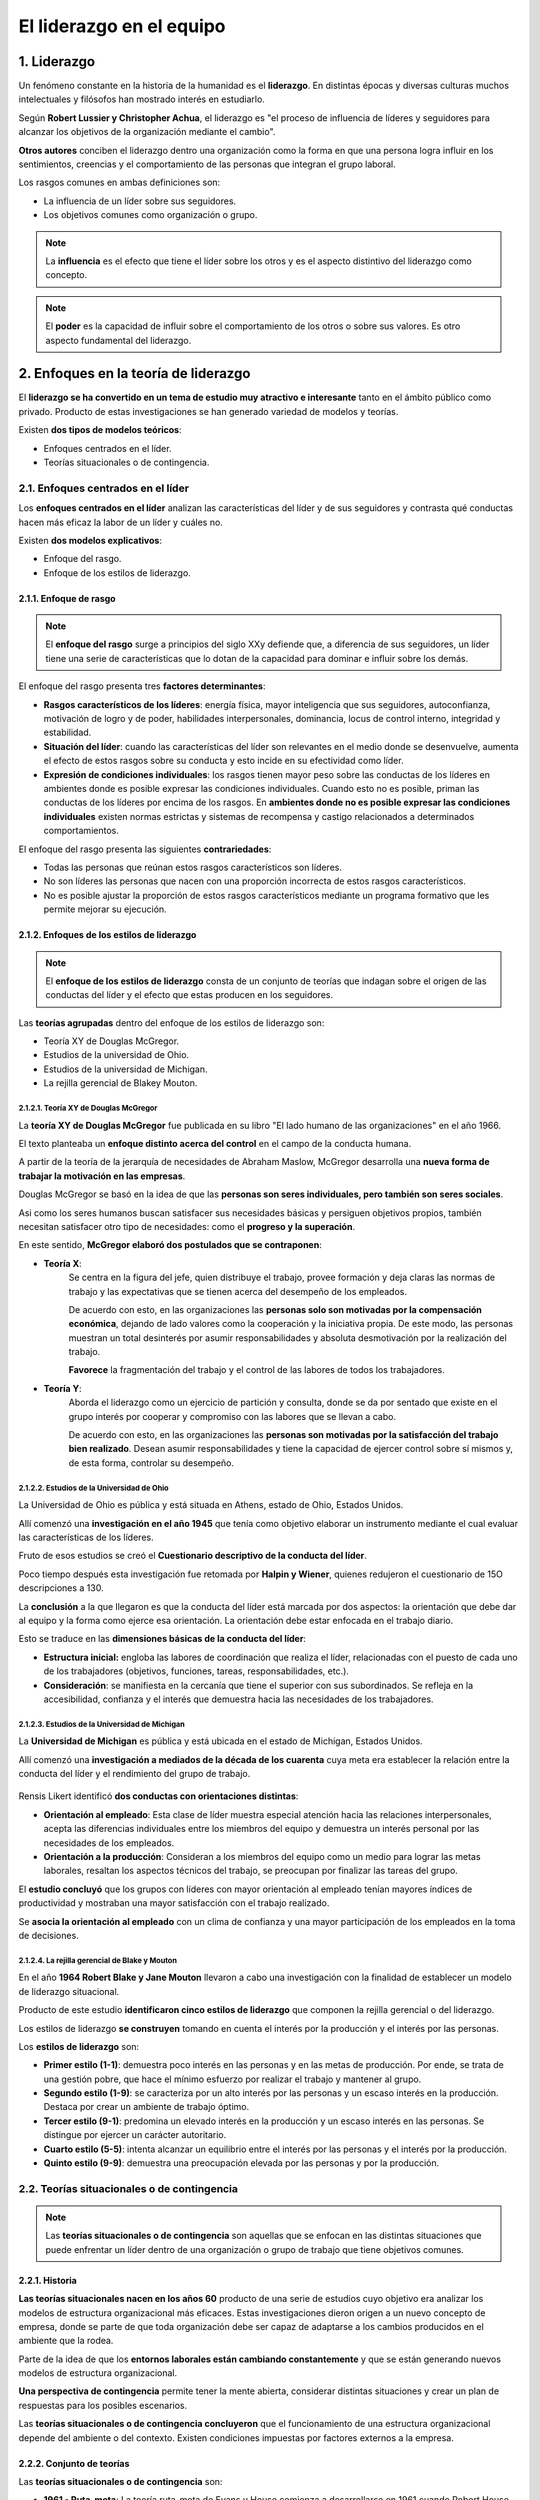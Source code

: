 El liderazgo en el equipo
=========================

.. figure:: ../../_static/2_team_building/2.3_liderazgo_en_el_equipo/mapa_conceptual.jpg
   :width: 70%
   :align: center

1. Liderazgo
************

Un fenómeno constante en la historia de la humanidad es el **liderazgo**. En distintas épocas y diversas culturas muchos intelectuales y filósofos han mostrado interés en estudiarlo. 

Según **Robert Lussier y Christopher Achua**, el liderazgo es "el proceso de influencia de líderes y seguidores para alcanzar los objetivos de la organización mediante el cambio". 

**Otros autores** conciben el liderazgo dentro una organización como la forma en que una persona logra influir en los sentimientos, creencias y el comportamiento de las personas que integran el grupo laboral. 

Los rasgos comunes en ambas definiciones son: 

- La influencia de un líder sobre sus seguidores. 
- Los objetivos comunes como organización o grupo. 

.. note:: La **influencia** es el efecto que tiene el líder sobre los otros y es el aspecto distintivo del liderazgo como concepto.

.. note:: El **poder** es la capacidad de influir sobre el comportamiento de los otros o sobre sus valores. Es otro aspecto fundamental del liderazgo.


2. Enfoques en la teoría de liderazgo
*************************************

El **liderazgo se ha convertido en un tema de estudio muy atractivo e interesante** tanto en el ámbito público como privado. Producto de estas investigaciones se han generado variedad de modelos y teorías. 

Existen **dos tipos de modelos teóricos**: 

- Enfoques centrados en el líder. 
- Teorías situacionales o de contingencia. 


2.1. Enfoques centrados en el líder
+++++++++++++++++++++++++++++++++++

Los **enfoques centrados en el líder** analizan las características del líder y de sus seguidores y contrasta qué conductas hacen más eficaz la labor de un líder y cuáles no. 

Existen **dos modelos explicativos**: 

- Enfoque del rasgo. 
- Enfoque de los estilos de liderazgo. 

2.1.1. Enfoque de rasgo
-----------------------

.. note:: El **enfoque del rasgo** surge a principios del siglo XXy defiende que, a diferencia de sus seguidores, un líder tiene una serie de características que lo dotan de la capacidad para dominar e influir sobre los demás. 

El enfoque del rasgo presenta tres **factores determinantes**: 

- **Rasgos característicos de los líderes**: energía física, mayor inteligencia que sus seguidores, autoconfianza, motivación de logro y de poder, habilidades interpersonales, dominancia, locus de control interno, integridad y estabilidad. 
- **Situación del líder**: cuando las características del líder son relevantes en el medio donde se desenvuelve, aumenta el efecto de estos rasgos sobre su conducta y esto incide en su efectividad como líder. 
- **Expresión de condiciones individuales**: los rasgos tienen mayor peso sobre las conductas de los líderes en ambientes donde es posible expresar las condiciones individuales. Cuando esto no es posible, priman las conductas de los líderes por encima de los rasgos. En **ambientes donde no es posible expresar las condiciones individuales** existen normas estrictas y sistemas de recompensa y castigo relacionados a determinados comportamientos. 

El enfoque del rasgo presenta las siguientes **contrariedades**:

- Todas las personas que reúnan estos rasgos característicos son líderes. 
- No son líderes las personas que nacen con una proporción incorrecta de estos rasgos característicos. 
- No es posible ajustar la proporción de estos rasgos característicos mediante un programa formativo que les permite mejorar su ejecución. 

2.1.2. Enfoques de los estilos de liderazgo
-------------------------------------------

.. note:: El **enfoque de los estilos de liderazgo** consta de un conjunto de teorías que indagan sobre el origen de las conductas del líder y el efecto que estas producen en los seguidores. 

Las **teorías agrupadas** dentro del enfoque de los estilos de liderazgo son: 

- Teoría XY de Douglas McGregor. 
- Estudios de la universidad de Ohio. 
- Estudios de la universidad de Michigan. 
- La rejilla gerencial de Blakey Mouton. 

2.1.2.1. Teoría XY de Douglas McGregor
~~~~~~~~~~~~~~~~~~~~~~~~~~~~~~~~~~~~~~

La **teoría XY de Douglas McGregor** fue publicada en su libro "El lado humano de las organizaciones" en el año 1966. 

El texto planteaba un **enfoque distinto acerca del control** en el campo de la conducta humana. 

A partir de la teoría de la jerarquía de necesidades de Abraham Maslow, McGregor desarrolla una **nueva forma de trabajar la motivación en las empresas**. 

Douglas McGregor se basó en la idea de que las **personas son seres individuales, pero también son seres sociales**. 

Asi como los seres humanos buscan satisfacer sus necesidades básicas y persiguen objetivos propios, también necesitan satisfacer otro tipo de necesidades: como el **progreso y la superación**. 

En este sentido, **McGregor elaboró dos postulados que se contraponen**: 

- **Teoría X**: 
	Se centra en la figura del jefe, quien distribuye el trabajo, provee formación y deja claras las normas de trabajo y las expectativas que se tienen acerca del desempeño de los empleados. 

	De acuerdo con esto, en las organizaciones las **personas solo son motivadas por la compensación económica**, dejando de lado valores como la cooperación y la iniciativa propia. De este modo, las personas muestran un total desinterés por asumir responsabilidades y absoluta desmotivación por la realización del trabajo. 

	**Favorece** la fragmentación del trabajo y el control de las labores de todos los trabajadores. 

- **Teoría Y**: 
	Aborda el liderazgo como un ejercicio de partición y consulta, donde se da por sentado que existe en el grupo interés por cooperar y compromiso con las labores que se llevan a cabo.

	De acuerdo con esto, en las organizaciones las **personas son motivadas por la satisfacción del trabajo bien realizado**. Desean asumir responsabilidades y tiene la capacidad de ejercer control sobre sí mismos y, de esta forma, controlar su desempeño. 

.. figure:: ../../_static/2_team_building/2.3_liderazgo_en_el_equipo/tabla_teoria_xy.jpg
   :width: 70%
   :align: center

2.1.2.2. Estudios de la Universidad de Ohio
~~~~~~~~~~~~~~~~~~~~~~~~~~~~~~~~~~~~~~~~~~~

La Universidad de Ohio es pública y está situada en Athens, estado de Ohio, Estados Unidos. 

Allí comenzó una **investigación en el año 1945** que tenía como objetivo elaborar un instrumento mediante el cual evaluar las características de los líderes. 

Fruto de esos estudios se creó el **Cuestionario descriptivo de la conducta del líder**. 

Poco tiempo después esta investigación fue retomada por **Halpin y Wiener**, quienes redujeron el cuestionario de 15O descripciones a 130.

La **conclusión** a la que llegaron es que la conducta del líder está marcada por dos aspectos: la orientación que debe dar al equipo y la forma como ejerce esa orientación. La orientación debe estar enfocada en el trabajo diario. 

Esto se traduce en las **dimensiones básicas de la conducta del líder**: 

- **Estructura inicial:** engloba las labores de coordinación que realiza el líder, relacionadas con el puesto de cada uno de los trabajadores (objetivos, funciones, tareas, responsabilidades, etc.).
- **Consideración**: se manifiesta en la cercanía que tiene el superior con sus subordinados. Se refleja en la accesibilidad, confianza y el interés que demuestra hacia las necesidades de los trabajadores. 

.. figure:: ../../_static/2_team_building/2.3_liderazgo_en_el_equipo/grafica_ohio.jpg
   :width: 70%
   :align: center

2.1.2.3. Estudios de la Universidad de Michigan
~~~~~~~~~~~~~~~~~~~~~~~~~~~~~~~~~~~~~~~~~~~~~~~

La **Universidad de Michigan** es pública y está ubicada en el estado de Michigan, Estados Unidos. 

Allí comenzó una **investigación a mediados de la década de los cuarenta** cuya meta era establecer la relación entre la conducta del líder y el rendimiento del grupo de trabajo. 

.. figure:: ../../_static/2_team_building/2.3_liderazgo_en_el_equipo/grafica_michigan.jpg
   :width: 70%
   :align: center

Rensis Likert identificó **dos conductas con orientaciones distintas**: 

- **Orientación al empleado**: Esta clase de líder muestra especial atención hacia las relaciones interpersonales, acepta las diferencias individuales entre los miembros del equipo y demuestra un interés personal por las necesidades de los empleados.
- **Orientación a la producción**: Consideran a los miembros del equipo como un medio para lograr las metas laborales, resaltan los aspectos técnicos del trabajo, se preocupan por finalizar las tareas del grupo.

El **estudio concluyó** que los grupos con líderes con mayor orientación al empleado tenían mayores índices de productividad y mostraban una mayor satisfacción con el trabajo realizado. 

Se **asocia la orientación al empleado** con un clima de confianza y una mayor participación de los empleados en la toma de decisiones. 

2.1.2.4. La rejilla gerencial de Blake y Mouton
~~~~~~~~~~~~~~~~~~~~~~~~~~~~~~~~~~~~~~~~~~~~~~~

En el año **1964 Robert Blake y Jane Mouton** llevaron a cabo una investigación con la finalidad de establecer un modelo de liderazgo situacional. 

Producto de este estudio **identificaron cinco estilos de liderazgo** que componen la rejilla gerencial o del liderazgo. 

Los estilos de liderazgo **se construyen** tomando en cuenta el interés por la producción y el interés por las personas. 

Los **estilos de liderazgo** son: 

- **Primer estilo (1-1)**: demuestra poco interés en las personas y en las metas de producción. Por ende, se trata de una gestión pobre, que hace el mínimo esfuerzo por realizar el trabajo y mantener al grupo. 
- **Segundo estilo (1-9)**: se caracteriza por un alto interés por las personas y un escaso interés en la producción. Destaca por crear un ambiente de trabajo óptimo. 
- **Tercer estilo (9-1)**: predomina un elevado interés en la producción y un escaso interés en las personas. Se distingue por ejercer un carácter autoritario. 
- **Cuarto estilo (5-5)**: intenta alcanzar un equilibrio entre el interés por las personas y el interés por la producción. 
- **Quinto estilo (9-9)**: demuestra una preocupación elevada por las personas y por la producción. 

.. figure:: ../../_static/2_team_building/2.3_liderazgo_en_el_equipo/grafica_rejilla.jpg
   :width: 70%
   :align: center


2.2. Teorías situacionales o de contingencia
++++++++++++++++++++++++++++++++++++++++++++

.. note:: Las **teorías situacionales o de contingencia** son aquellas que se enfocan en las distintas situaciones que puede enfrentar un líder dentro de una organización o grupo de trabajo que tiene objetivos comunes. 

2.2.1. Historia
---------------

**Las teorías situacionales nacen en los años 60** producto de una serie de estudios cuyo objetivo era analizar los modelos de estructura organizacional más eficaces. Estas investigaciones dieron origen a un nuevo concepto de empresa, donde se parte de que toda organización debe ser capaz de adaptarse a los cambios producidos en el ambiente que la rodea. 

Parte de la idea de que los **entornos laborales están cambiando constantemente** y que se están generando nuevos modelos de estructura organizacional. 

**Una perspectiva de contingencia** permite tener la mente abierta, considerar distintas situaciones y crear un plan de respuestas para los posibles escenarios. 

Las **teorías situacionales o de contingencia concluyeron** que el funcionamiento de una estructura organizacional depende del ambiente o del contexto. Existen condiciones impuestas por factores externos a la empresa. 

2.2.2. Conjunto de teorías
--------------------------

Las **teorías situacionales o de contingencia** son:

- **1961 - Ruta-meta**: La teoría ruta-meta de Evans y House comienza a desarrollarse en 1961 cuando Robert House propone que los seguidores muestran mayor nivel de influencia cuando confían que el líder. 
- **1965 - De la contingencia en la efectividad del liderazgo**: La teoría de la contingencia en la efectividad del liderazgo fue desarrollada por Fred E. Fiedler en 1 965 y afirma que la efectividad de la labor de un líder depende de sus características y de la situación en la que se encuentre.
- **1968 - Liderazgo situacional**: Ken Blanchard y Paul Hersey propusieron en 1968 que el estilo de liderazgo debe basarse en la disposición del grupo, en las actitudes que se perciben en él. 

2.2.2.1. Teoría de la contingencia en la efectividad del liderazgo
~~~~~~~~~~~~~~~~~~~~~~~~~~~~~~~~~~~~~~~~~~~~~~~~~~~~~~~~~~~~~~~~~~~

Fred E. Fiedler elaboró un **instrumento para evaluar a los líderes**: el LPC (Least Preferred Coworker), un cuestionario con 20 adjetivos que debían puntuarse mediante una escala del 1 al 8. Con este instrumento el grupo de trabajadores seleccionado debía evaluar al compañero de trabajo menos favorito. 

Desde su punto de vista la **efectividad de la labor de un líder** depende de sus características y de la situación en la que se encuentre. 

Con esta metodología **Fiedler logró determinar** los factores situacionales del liderazgo: 

- **Atmósfera grupal**: La relación del líder con el grupo. 
- **Grado de estructuración de la tarea**: Delimitación de funciones, definición de objetivos y pautas de trabajo, etc.
- **Poder del líder**: Posición del líder, su capacidad para ofrecer recompensas y para aplicar medidas de coerción. 

.. note:: El **nivel de control** se concibe como la valoración de tres componentes: la relación entre el líder y los seguidores, el grado de estructuración de la tarea y el poder del líder. 

Las **características personales del líder según la teoría de la contingencia en la efectividad del liderazgo**: 

- **Orientación a la tarea**: su objetivo principal es la ejecución del trabajo. 
- **Orientación a la relación**: su objetivo principal es llevarse bien con los subordinados. 

Al **combinar los factores situacionales con la orientación personal del líder** el modelo revela: 

- Líderes orientados a la tarea alcanzarán mejores resultados en situaciones extremas (alto o bajo control). 
- Líderes orientados a la relación alcanzarán mejores resultados en situaciones donde el nivel de control es mediano. 

2.2.2.2. Teoría ruta-meta de Evans y House
~~~~~~~~~~~~~~~~~~~~~~~~~~~~~~~~~~~~~~~~~~

**Robert House** propone que los seguidores muestran mayor nivel de influencia cuando confían que el líder. 

Desde la perspectiva de los seguidores **el líder debe ser capaz de**: 

- Establecer metas claras. 
- Fijar rutas para guiar y apoyar las tareas de los otros miembros del equipo. 

Con la finalidad de establecer **distintos estilos de liderazgo** House combinó las características del subordinado y del ámbito: 

- **Liderazgo de apoyo**: es el que debe ejercerse al observar falta de seguridad en los seguidores. El brindar apoyo traerá como consecuencia: aumento de la seguridad, del esfuerzo en el desempeño y mayor satisfacción laboral. 
- **Liderazgo orientado a logros**: es el que debe ejercerse al observar falta de interés en el trabajo. Establecer y centrarse en las metas traerá como consecuencia: aumento de la satisfacción laboral y mejor desempeño y ambiente en el trabajo. 
- **Liderazgo participativo**: es el que debe ejercerse al detectar metas ambiciosas, pero alcanzables. Consultar y tener en cuenta las opiniones de los compañeros traerá como consecuencia: mayor satisfacción laboral, mejor desempeño y menor rotación en la plantilla. 
- **Liderazgo directivo**: es el que debe ejercerse al detectar una situación de labores ambiguas. Deja claras las expectativas que se tienen sobre los seguidores, elabora una programación para ejecutar el trabajo y genera unas pautas acerca de cómo debe hacerse el trabajo. Esto traerá como consecuencia: mayor satisfacción laboral y mejor desempeño. 

2.2.2.3. Teoría de liderazgo de Hersey y Blanchard
~~~~~~~~~~~~~~~~~~~~~~~~~~~~~~~~~~~~~~~~~~~~~~~~~~

.. note:: **Disponibilidad de los seguidores**: es el grado en el que los seguidores pueden y desean llevar a cabo determinadas actividades o tareas. Valora tres aspectos fundamentales: la capacidad y las habilidades para llevar a cabo sus funciones, la voluntad de aceptar responsabilidades y el deseo de superación. 

**Ken Blanchard y Paul Hersey** propusieron que el estilo de liderazgo debe basarse en la disposición del grupo, en las actitudes que se perciben en él. 

Blanchard y Hersey abogan por un **estilo de liderazgo flexible** que debe valorar al grupo de trabajo y al contexto. 

Los **estilos de liderazgo según la teoría de Hersey y Blanchard** son: 

- **Estilo directivo**: muestra mucha preocupación por las tareas y poco interés por las personas. El líder marca las directrices y los procedimientos para efectuar el trabajo. Posteriormente debe supervisar el proceso de adaptación de los trabajadores. Lin gerente que no marca los tiempos y los modos de ejecución de forma adecuada, genera angustia y confusión en los empleados. 
- **Estilo persuasivo**: muestra mucha preocupación por las tareas y por las personas. El líder decide y explica las resoluciones adoptadas, acepta y contesta preguntas y se interesa porque los seguidores comprendan todo lo relacionado con las tareas laborales. 
- **Estilo participativo**: muestra mayor preocupación por las personas y poca preocupación por las tareas. El líder comparte las ideas con los empleados y les permite participar en la toma de decisiones. Los empleados demuestran más capacidad y deseos de adquirir más responsabilidades. En esta fase el líder deja de dirigir y se dedica a realiza labores de apoyo, con la finalidad de mantener el respecto que se tiene hacia él y promover la aceptación de responsabilidades por parte los seguidores. 
- **Estilo delegador**: muestra poco interés por las tareas y por las personas. El líder delega la toma de decisiones y su ejecución en los empleados. A medida que los seguidores van reuniendo mayor experiencia y confianza, va aumentando su nivel de autogestión y autonomía. De este modo, el líder puede ir disminuyendo poco a poco el nivel de apoyo y aliento. 

3. Estilos de liderazgo
***********************

El **estilo de liderazgo** que adopta una persona es definido por las tareas que esta debe desempeñar dentro de la organizac y los objetivos laborales y personales que se plantee. No es lo mismo ser jefe que ser líder. 

Existen **varias clasificaciones**, aqui se recogen dos de las más usadas: 

- **Enfoques más divulgados**: La primera clasificación reúne los tres enfoques más divulgados: 

	- Supervisor. 
	- Participativo. 
	- En equipo. 

- **Según el equipo y la circunstancia**: La segunda clasificación reúne un conjunto de estilos elaborados de acuerdo a las características de los miembros del equipo y de la circunstancia.

	- Coercitivo. 
	- Orientativo. 
	- Afiliativo. 
	- Participativo. 
	- Imitativo. 
	- Capacitador. 

3.1. Clasificación 1: enfoques más divulgados
+++++++++++++++++++++++++++++++++++++++++++++

Los **estilos de liderazgo más comunes** son: 

- **Supervisor**: El líder se encarga de: 

	- Formar a los subordinados. 
	- Comentar y justificar las decisiones. 
	- Coordinar las tareas de cada uno de los miembros de equipo. 
	- Frenar el conflicto. Responder al cambio. 

- **Participativo**: El líder se encarga de: 

	- Implicar a las personas. 
	- Reunir información para la toma de decisiones. 
	- Promover la iniciativa propia. 
	- Canalizar el esfuerzo del equipo. 
	- Resolver el conflicto. Facilitar el cambio. 

- **En equipo**: El líder se encarga de:

	- Instaurar un clima de confianza y promover el trabajo en equipo. 
	- Asistir y secundar las decisiones del equipo.
	- Ampliar las capacidades del equipo. 
	- Construir la identidad del equipo. 
	- Gestionar eficientemente el potencial de cada uno de los miembros del equipo. 
	- Delegar tareas, no responsabilidades. 
	- Prever e implementar el cambio. 

3.2. Clasificación 2: según equipo y circunstancia
++++++++++++++++++++++++++++++++++++++++++++++++++

Esta lista se ha elaborado partiendo de la idea de un **liderazgo flexible**, donde el líder debe saber elegir el estilo adecuado tomando en cuenta todos los factores necesarios. 

- **Estilo coercitivo**: también se reconoce como estilo represivo. En este caso el líder ejerce un control acérrimo sobre las actividades de sus subordinados, da instrucciones directas esperando que sean acatadas de inmediato y motiva enumerando las consecuencias negativas del desacato. 

	- **Eficacia**: arroja resultados positivos en situaciones de emergencia o de crisis, en situaciones de mejora o despido, y cuando se deben ejecutar tareas sencillas o mecánicas. Es decir, en momentos puntuales.
	- Es menos eficaz cuando se deben efectuar tareas complejas, que requieren de un mayor nivel de autogestión e iniciativa por parte de los empleados. No es apropiado ejercer este tipo de liderazgo por mucho tiempo, ya que limita el desarrollo de los colaboradores. 

- **Estilo orientativo**: en este caso el líder crea y desarrolla una visión y unas normas a seguir que comparte con los miembros del grupo. Consulta la opinión de los integrantes del equipo sin renunciar a su autoridad. Capta el interés de los seguidores explicando qué desea conseguir y cómo se puede lograr. Establece pautas de trabajo y guia el desarrollo del trabajo en relación a esta visión compartida. Hace uso de un feedback negativo y positivo de forma proporcionada. 

	- **Eficacia**: arroja resultados positivos en situaciones puntuales: cuando hay nuevas incorporaciones al equipo que requieren de una dirección activa, cuando se precisan directrices claras y cuando el líder es percibido como un experto.
 	- Es menos eficaz cuando el líder no es percibido como una figura de autoridad, cuando no potencia al grupo y este se desmotiva y cuando el equipo de trabajo es autónomo y autogestionado. 

- **Estilo afiliativo**: en este caso el líder genera y mantiene un ambiente agradable. Se preocupa más por conocer y aliviar las necesidades del equipo de trabajo que en establecer pautas, procesos, normas y tareas. En este sentido se enfoca en asegurar ayudas familiares, proporcionar seguridad en el trabajo, etc. Slo utiliza el feedback positivo. 

	- **Eficacia**: arroja resultados positivos cuando los grupos ya están consolidados, las tareas son repetitivas y el rendimiento es óptimo. También es ideal para tratar con un empleado que necesita ayuda o trabajar un grupo conflictivo de debe trabajar en equipo. 
	- Es menos eficaz cuando el rendimiento es bajo y se requiere de estrategias más agresivas para que el grupo mejore. Tampoco funciona en situaciones de crisis, con personas desinteresadas en construir una relación cordial con su jefe o con personas pocos orientados a la tarea. 

- **Estilo participativo**: en este caso el líder hace partícipe a los miembros del equipo en la toma de decisiones. Busca siempre llegar a un consenso con el grupo. Pauta reuniones constantemente y recompensa el rendimiento. Utiliza poco el feedback negativo. 

	- **Eficacia**: arroja resultados positivos cuando en equipo cuenta con miembros muy competentes, cuando es necesario coordinar un grupo de trabajo y cuando el directivo no ve con claridad el enfoque correcto o la dirección más apropiada para conducir el trabajo cuenta con colaboradores que tienen la respuesta más adecuada. 

	- Es menos eficaz cuando no hay tiempo para llevar a cabo reuniones o cuando se presentan situaciones de crisis. Tampoco es adecuado cuando los colaboradores no son lo suficientemente competentes, no cuentan con la información que necesitan o requieren de constante supervisión. 

- **Estilo imitativo**: en este caso el líder establece estándares altos y espera que todos los miembros del equipo conozcan los principios y las causas que fundamentan la estrategia en marcha. Dirige a través del ejemplo y soluciona cualquier problema urgente, impidiendo que el resto de equipo aprenda y madure. Detesta el rendimiento pobre y prefiere no delegar tareas al menos que esté completamente seguro de las competencias del otro. 

	- **Eficacia**: arroja resultados positivos cuando los empleados son competentes, están muy motivados y no necesitan dirección. También cuando se requiere desarrollar y potenciar personal con características parecidas a las del líder. 
	- Es menos eficaz cuando el directivo no puede hacer todo el trabajo, ya que se no delega, y cuando los empleados necesitan dirección y coordinación. 

- **Estilo capacitador**: en este caso el líder se enfoca en los miembros del equipo. Busca que conozcan sus debilidades y sus fortalezas, les aporta orientación y feedback para potenciar su desarrollo y les ayuda establecer objetivos a largo plazo. 

	- **Eficacia**: arroja resultados positivos cuando los miembros del equipo son capaces de identificar el nivel de rendimiento actual y el que deberían alcanzar. También es útil con empleados con iniciativa y deseos de alcanzar el éxito profesional. 

	- Es menos eficaz en situaciones de crisis, cuando el líder no es un experto y cuando los miembros del equipo requieren mucha dirección y feedback. 

3.3. Estilo Laissez-faire
+++++++++++++++++++++++++

**Kurt Lewin, Ronald Lippitt y Ralph K. White** identificaron el estilo de liderazgo laissez-faire en un estudio realizado en 1930 cuyo título es "Liderazgo y vida grupal". 

La frase "laissez faire, laissez passer" es una expresión francesa que significa "**dejen hacer, dejen pasar**'. 

Bajo este estilo el **líder brinda poca o ninguna dirección**. Solo se reciben opiniones del equipo de trabajo cuando se solicitan y se crea una atmósfera donde pareciera no haber persona a cargo. 

**Eficacia**: arroja resultados positivos cuando las habilidades y la motivación del grupo de trabajo es muy alta, cuando la rutina laboral es familiar y cuando el equipo es unido. 

Es **menos eficaz** cuando no hay un fuerte sentimiento de grupo y predomina la interdependencia, cuando el grupo necesita dirección para avanzar y/o cuando no cuenta con los conocimientos y las habilidades necesarias. 

La reacción al estilo laissez-faire conlleva el menor nivel de productividad entre los tres estilos: coercitivo, participativo y laissez-faire. Bajo este estilo se manifiestan rivalidades y se generan facciones dentro del grupo. 

4. El papel del líder
*********************

Para entender el **papel del líder** hay que estudiar los distintos factores que intervienen en el desempeño de su rol, sus funciones como administrador y sus habilidades. 

4.1. Factores que condicionan el comportamiento de un líder
+++++++++++++++++++++++++++++++++++++++++++++++++++++++++++

Los **principales factores** que condicionan el comportamiento de un líder son: 

- **Factor persona**: es esencial que el líder conozca al grupo de trabajo. Es necesario que conozca sus capacidades y habilidades, su experiencia y su naturaleza. Esto determinará el estilo de liderazgo que adoptará y el rol que le asignará a cada uno de los miembros. 
- **Factor tarea**: se debe considerar el trabajo a realizar como equipo y las metas a cumplir. Es primordial tomar en cuenta el tiempo de ejecución de la tarea y el nivel de riesgo que se está asumiendo en caso de fracasar. 

	- El **estilo de liderazgo** que se elija debe ser el adecuado para cumplir con la tarea en el tiempo establecido. 
	- Hay ocasiones en que el **nivel de riesgo es muy alto** y es necesario optar por un estilo de liderazgo donde los procedimientos y la autoridad estén claramente definidos. 

- **Factor entorno**: se debe tomar en cuenta el entorno organizativo y el entorno del equipo. 

Los **aspectos que se deben tomar en cuenta dentro del factor entorno** son: 

- **Entorno organizativo**: está marcado por los valores del equipo. 
- **Entorno del equipo**: está marcado por las circunstancias personales de los miembros del equipo. En determinadas ocasiones pueden requerir de una gestión particular por parte de líder. 

4.2. Funciones administrativas del liderazgo
++++++++++++++++++++++++++++++++++++++++++++

.. note:: Las **funciones administrativas del liderazgo** son un conjunto de actividades conductuales necesarias para cumplir con los objetivos marcados por las organizaciones, representan roles gerenciales predominantes. 

El canadiense **Henry Mintzberg** fue el primero en precisar una lista de funciones administrativas necesarias para administrar, dirigir y liderar organizaciones. 

Las funciones administrativas del liderazgo se clasifican en: 

- **Actividades de naturaleza interpersonal**: son las conductas de Índole protocolar, simbólicas, relacionadas con las personas. 
- **Actividades de naturaleza informativa**: son las conductas relacionadas con el manejo de la información. Consisten en recibir, almacenar y distribuir la información. 
- **Actividades de naturaleza decisoria**: son las conductas relacionadas con la toma de decisiones. 

4.2.1. Actividades de naturaleza interpersonal
----------------------------------------------

Las funciones interpersonales de liderazgo comprenden actividades de:

- **Representación**: los líderes desempeñan esta función cuando actúan en nombre de la organización. Por ejemplo, en actividades legales, ceremoniales o simbólicas. 

	**Actividades de representación**: 

	- Firmar documentos oficiales (autorización de gastos, cheques, etc.). 
	- Recibir a clientes o compradores como representante de la empresa y acompañar a visitantes oficiales. 
	- Hablar con la gente de manera informal y asistir a reuniones externas como representante de la organización. 
	- Presidir ciertas ceremonias y reuniones (ceremonias de premiación, comidas de despedida, etc.). 

- **Liderazgo**: estas conductas influyen en el desempeño Íntegro del líder, es decir, afectan todas las funciones que ejerce. Además, de ellas depende que el grupo de trabajo opere de forma eficaz. 

	**Actividades de liderazgo**:

	- Escuchar y entrenar.
	- Dar instrucciones y capacitar. 
	- Evaluar el desempeño. 

- **Enlace**: el líder crear y mantener una red de contactos externos que colaborar con él suministrando información y ayudando a construir una buena reputación. 

	 **Actividades de enlace**: 

	- Formar parte de comisiones junto con integrantes de otros departamentos de la organización.
	- Asistir a reuniones de asociaciones profesionales o comerciales. 
	- Convocar y reunirse con personas para mantenerse en comunicación.

4.2.2. Actividades de naturaleza informativa
--------------------------------------------

Las actividades de naturaleza informativa comprenden actividades de:. 

- **Supervisión**: Se ejerce esta función cuando se recaba y se analiza información con diferentes fines. Por ejemplo, para detectar problemas y oportunidades. 

	**Actividades de supervisión**: 

	- Leer de memorandos, informes, publicaciones profesionales y comerciales, diarios, etc. 
	- Hablar con los demás, asistir a juntas y reuniones dentro y fuera de la organización, etc. 
	- Observar (por ejemplo, visitar tiendas de la competencia para comparar productos, precios y procesos de negocio). 


- **Difusión**: Se trata del envío de información a otros miembros del grupo de trabajo. Los administradores acceden a información restringida y deben ser cautos respecto a lo que revelan y lo que mantienen como confidencial. 

	**Actividades de difusión**: Las actividades de difusión pueden darse de dos formas:

	- De manera oral, mediante correo de voz, personalmente o en reuniones de grupo. 
	- Por escrito, mediante correos electrónicos, servicio postal normal o semicio privado de mensajería. 

- **Portavocía**: Los líderes ejercen esta función cuando deben dar explicaciones a personas fuera de su grupo o unidad de trabajo. Por ejemplo, cuando deben presentar informes a sus superiores (consejo administrativo, director general, etc.) o transmitir información a personas externas a la organización (clientes, proveedores, etc.). 

	**Actividades de portavocía**: 

	- Reunirse con su superior para analizar el desempeño de grupo o con quien aprueba el presupuesto para negociar los recursos de la unidad. 
	- Responder correos electrónicos. 
	- Informar al gobierno. 

4.2.3. Actividades de naturaleza decisoria
------------------------------------------

Las actividades de naturaleza decisoria comprenden actividades de emprendedor, manejo de problemas, asignación de recursos y de negociador. 

- **Emprendedor**: los líderes ejercen esta función cuando proponen ideas novedosas y hacen innovaciones dentro de la organización. Suelen recibir ideas de mejora durante la fase de supervisión. 

	**Actividades de emprendedor**:

	- Crear nuevos productos y servicios o mejorar los existentes. 
	- Idear nuevas formas de procesar productos y servicios. 
	- Adquirir equipo nuevo.

- **Manejo de problemas**: los líderes suelen ejercer esta función en situaciones de crisis o de conflictos aplicando medidas correctivas y de mediación. 

	**Actividades de manejo de problemas**: 

	- Huelgas sindicales. 
	- Averías de máquinas o equipo importantes. 
	- Demora en la entrega de materiales necesarios o escaso margen de tiempo para cumplir con los planes. 

- **Asignación de recursos**: los líderes suelen ejercer esta función cuando programan, solicitan autorización y/o realizan actividades presupuestarias.

	**Actividades de asignación de recursos**: 

	- Decidir lo que debe hacerse ahora, después o no hacerse (administración de tiempo y prioridades). 
	- Determinar quién necesita tiempo extra o un aumento salarial por méritos (hacer presupuestos). 
	- Programar la utilización de material o equipo por los empleados. 

- **Negociador**: los líderes suelen ejercer esta función cuando actúan en representación de la organización en transacciones rutinarias o extraordinarias sin límites fijos. Por ejemplo, fijar un precio para la venta o adquisición de un producto o servicio o el pago que se dará a algún empleado. También hay transacciones donde no hay parámetros fijos y el líder debe acordar el trato más beneficioso. 

	**Actividades de de negociador**:

	- Diseñar un paquete salarial y de prestaciones para un nuevo empleado o gerente. 
	- Negociar contratos con sindicatos. 
	- Negociar contratos con clientes (ventas) o proveedores (adquisiciones). 

4.3. Habilidades de líder
+++++++++++++++++++++++++

Las **habilidades del líder se dividen en tres grupos**: 

.. figure:: ../../_static/2_team_building/2.3_liderazgo_en_el_equipo/tabla_habilidades.jpg
   :width: 70%
   :align: center

5. Resumen
**********

- El **liderazgo** se caracteriza por la influencia de una persona sobre sus seguidores y por los objetivos comunes que se trazan como organización o grupo. 
- Existen **dos enfoques en la teoría del liderazgo**: aquellos centrados en el líder y aquellos centrados en las teorías situacionales. 
- Existen **distintos estilos de liderazgo**. La clasificación más común es: supervisor, participativo y en equipo. La segunda clasificación más usada es: coercitivo, orientativo, afiliativo, participativo, imitativo y capacitador. 
- El **liderazgo se basa en el rol del líder**, cuyo papel se fundamenta en: factores condicionantes, funciones administrativas y habilidades. 

6. Actividades
**************

.. figure:: ../../_static/2_team_building/2.3_liderazgo_en_el_equipo/actividades/actividad_1_1.jpg
   :width: 70%
   :align: center

.. figure:: ../../_static/2_team_building/2.3_liderazgo_en_el_equipo/actividades/actividad_1_2.jpg
   :width: 70%
   :align: center

.. figure:: ../../_static/2_team_building/2.3_liderazgo_en_el_equipo/actividades/actividad_1_3.jpg
   :width: 70%
   :align: center

.. figure:: ../../_static/2_team_building/2.3_liderazgo_en_el_equipo/actividades/actividad_2_1.jpg
   :width: 70%
   :align: center

.. figure:: ../../_static/2_team_building/2.3_liderazgo_en_el_equipo/actividades/actividad_2_2.jpg
   :width: 70%
   :align: center

.. figure:: ../../_static/2_team_building/2.3_liderazgo_en_el_equipo/actividades/actividad_2_3.jpg
   :width: 70%
   :align: center

.. figure:: ../../_static/2_team_building/2.3_liderazgo_en_el_equipo/actividades/actividad_2_4.jpg
   :width: 70%
   :align: center

.. figure:: ../../_static/2_team_building/2.3_liderazgo_en_el_equipo/actividades/actividad_3_1.jpg
   :width: 70%
   :align: center

.. figure:: ../../_static/2_team_building/2.3_liderazgo_en_el_equipo/actividades/actividad_3_2.jpg
   :width: 70%
   :align: center

.. figure:: ../../_static/2_team_building/2.3_liderazgo_en_el_equipo/actividades/actividad_3_3.jpg
   :width: 70%
   :align: center

.. figure:: ../../_static/2_team_building/2.3_liderazgo_en_el_equipo/actividades/actividad_4_1.jpg
   :width: 70%
   :align: center

.. figure:: ../../_static/2_team_building/2.3_liderazgo_en_el_equipo/actividades/actividad_4_2.jpg
   :width: 70%
   :align: center

.. figure:: ../../_static/2_team_building/2.3_liderazgo_en_el_equipo/actividades/actividad_4_3.jpg
   :width: 70%
   :align: center

.. figure:: ../../_static/2_team_building/2.3_liderazgo_en_el_equipo/actividades/questionnaire_1.jpg
   :width: 70%
   :align: center

.. figure:: ../../_static/2_team_building/2.3_liderazgo_en_el_equipo/actividades/questionnaire_2.jpg
   :width: 70%
   :align: center

.. figure:: ../../_static/2_team_building/2.3_liderazgo_en_el_equipo/actividades/questionnaire_3.jpg
   :width: 70%
   :align: center

.. figure:: ../../_static/2_team_building/2.3_liderazgo_en_el_equipo/actividades/questionnaire_4.jpg
   :width: 70%
   :align: center

.. figure:: ../../_static/2_team_building/2.3_liderazgo_en_el_equipo/actividades/questionnaire_5.jpg
   :width: 70%
   :align: center

.. figure:: ../../_static/2_team_building/2.3_liderazgo_en_el_equipo/actividades/questionnaire_6.jpg
   :width: 70%
   :align: center

.. figure:: ../../_static/2_team_building/2.3_liderazgo_en_el_equipo/actividades/questionnaire_7.jpg
   :width: 70%
   :align: center
